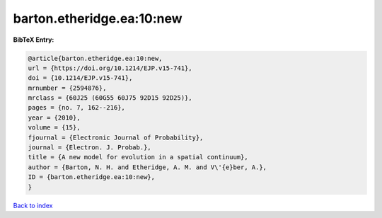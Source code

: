 barton.etheridge.ea:10:new
==========================

.. :cite:t:`barton.etheridge.ea:10:new`

.. bibliography:: ../../All.bib

**BibTeX Entry:**

.. code-block:: bibtex

   @article{barton.etheridge.ea:10:new,
   url = {https://doi.org/10.1214/EJP.v15-741},
   doi = {10.1214/EJP.v15-741},
   mrnumber = {2594876},
   mrclass = {60J25 (60G55 60J75 92D15 92D25)},
   pages = {no. 7, 162--216},
   year = {2010},
   volume = {15},
   fjournal = {Electronic Journal of Probability},
   journal = {Electron. J. Probab.},
   title = {A new model for evolution in a spatial continuum},
   author = {Barton, N. H. and Etheridge, A. M. and V\'{e}ber, A.},
   ID = {barton.etheridge.ea:10:new},
   }

`Back to index <../index>`_
